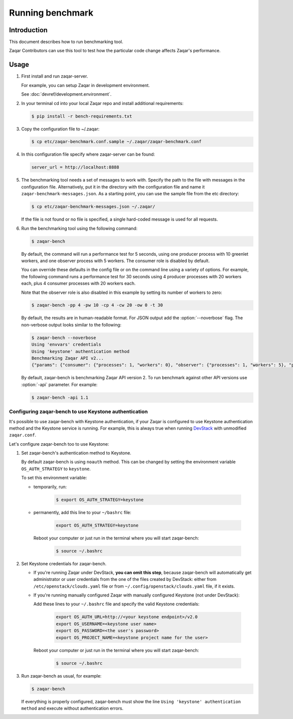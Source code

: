 ..
      Licensed under the Apache License, Version 2.0 (the "License"); you may
      not use this file except in compliance with the License. You may obtain
      a copy of the License at

          http://www.apache.org/licenses/LICENSE-2.0

      Unless required by applicable law or agreed to in writing, software
      distributed under the License is distributed on an "AS IS" BASIS, WITHOUT
      WARRANTIES OR CONDITIONS OF ANY KIND, either express or implied. See the
      License for the specific language governing permissions and limitations
      under the License.

=================
Running benchmark
=================

Introduction
------------

This document describes how to run benchmarking tool.

Zaqar Contributors can use this tool to test how the particular code change
affects Zaqar's performance.

Usage
-----

1. First install and run zaqar-server.

   For example, you can setup Zaqar in development environment.

   See :doc:`devref/development.environment`.

2. In your terminal cd into your local Zaqar repo and install additional
   requirements:

   .. code-block:: console

     $ pip install -r bench-requirements.txt

3. Copy the configuration file to ~/.zaqar:

   .. code-block:: console

     $ cp etc/zaqar-benchmark.conf.sample ~/.zaqar/zaqar-benchmark.conf

4. In this configuration file specify where zaqar-server can be found:

   .. code-block:: ini

     server_url = http://localhost:8888

5. The benchmarking tool needs a set of messages to work with. Specify the path
   to the file with messages in the configuration file. Alternatively, put
   it in the directory with the configuration file and name it
   ``zaqar-benchmark-messages.json``.
   As a starting point, you can use the sample file from the etc directory:

   .. code-block:: console

     $ cp etc/zaqar-benchmark-messages.json ~/.zaqar/

   If the file is not found or no file is specified, a single hard-coded
   message is used for all requests.

6. Run the benchmarking tool using the following command:

   .. code-block:: console

     $ zaqar-bench

   By default, the command will run a performance test for 5 seconds, using one
   producer process with 10 greenlet workers, and one observer process with 5
   workers. The consumer role is disabled by default.

   You can override these defaults in the config file or on the command line
   using a variety of options. For example, the following command runs a
   performance test for 30 seconds using 4 producer processes with 20 workers
   each, plus 4 consumer processes with 20 workers each.

   Note that the observer role is also disabled in this example by setting its
   number of workers to zero:

   .. code-block:: console

     $ zaqar-bench -pp 4 -pw 10 -cp 4 -cw 20 -ow 0 -t 30

   By default, the results are in human-readable format. For JSON output add
   the :option:`--noverbose` flag. The non-verbose output looks similar to the
   following:

   .. code-block:: console

     $ zaqar-bench --noverbose
     Using 'envvars' credentials
     Using 'keystone' authentication method
     Benchmarking Zaqar API v2...
     {"params": {"consumer": {"processes": 1, "workers": 0}, "observer": {"processes": 1, "workers": 5}, "producer": {"processes": 1, "workers": 10}}, "consumer": {"claim_total_requests": 0, "ms_per_claim": 0, "total_reqs": 0, "reqs_per_sec": 0, "successful_reqs": 0, "duration_sec": 0, "ms_per_delete": 0, "messages_processed": 0}, "producer": {"duration_sec": 8.569170951843262, "ms_per_req": 201.715140507139, "total_reqs": 29, "successful_reqs": 29, "reqs_per_sec": 3.384224700729303}, "observer": {"duration_sec": 8.481178045272827, "ms_per_req": 407.40778711107043, "total_reqs": 18, "successful_reqs": 18, "reqs_per_sec": 2.122346672115049}}

   By default, zaqar-bench is benchmarking Zaqar API version 2. To run
   benchmark against other API versions use :option:`-api` parameter. For
   example:

   .. code-block:: console

     $ zaqar-bench -api 1.1

Configuring zaqar-bench to use Keystone authentication
######################################################

It's possible to use zaqar-bench with Keystone authentication, if your Zaqar is
configured to use Keystone authentication method and the Keystone service is
running. For example, this is always true when running DevStack_ with
unmodified ``zaqar.conf``.

Let's configure zaqar-bench too to use Keystone:

#. Set zaqar-bench's authentication method to Keystone.

   By default zaqar-bench is using ``noauth`` method. This can be changed by
   setting the environment variable ``OS_AUTH_STRATEGY`` to ``keystone``.

   To set this environment variable:

   * temporarily, run:

        .. code-block:: console

           $ export OS_AUTH_STRATEGY=keystone

   * permanently, add this line to your ``~/bashrc`` file:

        .. code-block:: bash

           export OS_AUTH_STRATEGY=keystone

     Reboot your computer or just run in the terminal where you will start
     zaqar-bench:

        .. code-block:: console

           $ source ~/.bashrc

#. Set Keystone credentials for zaqar-bench.

   * If you're running Zaqar under DevStack, **you can omit this step**,
     because zaqar-bench will automatically get administrator or user
     credentials from the one of the files created by DevStack: either from
     ``/etc/openstack/clouds.yaml`` file or from
     ``~/.config/openstack/clouds.yaml`` file, if it exists.

   * If you're running manually configured Zaqar with manually configured
     Keystone (not under DevStack):

     Add these lines to your ``~/.bashrc`` file and specify the valid Keystone
     credentials:

        .. code-block:: bash

           export OS_AUTH_URL=http://<your keystone endpoint>/v2.0
           export OS_USERNAME=<keystone user name>
           export OS_PASSWORD=<the user's password>
           export OS_PROJECT_NAME=<keystone project name for the user>

     Reboot your computer or just run in the terminal where you will start
     zaqar-bench:

        .. code-block:: console

           $ source ~/.bashrc

#. Run zaqar-bench as usual, for example:

   .. code-block:: console

     $ zaqar-bench

   If everything is properly configured, zaqar-bench must show the line
   ``Using 'keystone' authentication method`` and execute without
   authentication errors.


.. _DevStack: http://docs.openstack.org/developer/devstack/
